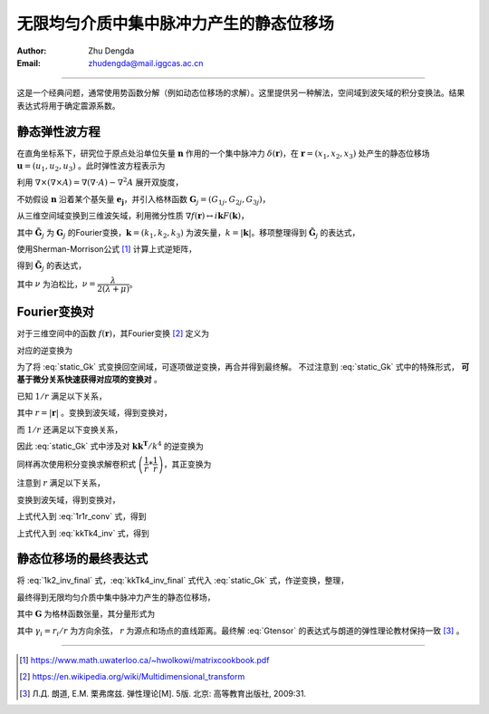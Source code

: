 .. _static_uniform:

无限均匀介质中集中脉冲力产生的静态位移场
===========================================

:Author: Zhu Dengda
:Email:  zhudengda@mail.iggcas.ac.cn

-----------------------------------------------------------

这是一个经典问题，通常使用势函数分解（例如动态位移场的求解）。这里提供另一种解法，空间域到波矢域的积分变换法。结果表达式将用于确定震源系数。

静态弹性波方程
------------------------------
在直角坐标系下，研究位于原点处沿单位矢量 :math:`\mathbf{n}` 作用的一个集中脉冲力 :math:`\delta(\mathbf{r})`，在 :math:`\mathbf{r}=(x_1, x_2, x_3)` 处产生的静态位移场 :math:`\mathbf{u}=(u_1, u_2, u_3)` 。此时弹性波方程表示为

.. math:: 
    :label:

    (\lambda+2\mu) \nabla(\nabla \cdot \mathbf{u}) - \mu \nabla \times (\nabla \times \mathbf{u}) = - \delta(\mathbf{r}) \mathbf{n}

利用 :math:`\nabla \times (\nabla \times A) = \nabla(\nabla \cdot A) - \nabla^2 A` 展开双旋度，

.. math:: 
    :label:

    (\lambda+\mu) \nabla(\nabla \cdot \mathbf{u}) + \mu \nabla^2 \mathbf{u} = - \delta(\mathbf{r}) \mathbf{n}

不妨假设 :math:`\mathbf{n}` 沿着某个基矢量 :math:`\mathbf{e_j}`，并引入格林函数 :math:`\mathbf{G}_j=(G_{1j}, G_{2j}, G_{3j})`，

.. math:: 
    :label:

    (\lambda+\mu) \nabla(\nabla \cdot \mathbf{G}_j) + \mu \nabla^2 \mathbf{G}_j = - \delta(\mathbf{r}) \mathbf{e}_j


从三维空间域变换到三维波矢域，利用微分性质 :math:`\nabla f(\mathbf{r}) \leftrightarrow i\mathbf{k} F(\mathbf{k})`，

.. math:: 
    :label:

    (\lambda+\mu) \mathbf{k}(\mathbf{k} \cdot \mathbf{\tilde{G}}_j) + \mu k^2 \mathbf{\tilde{G}}_j = \mathbf{e}_j

其中 :math:`\mathbf{\tilde{G}}_j` 为 :math:`\mathbf{G}_j` 的Fourier变换，:math:`\mathbf{k}=(k_1, k_2, k_3)` 为波矢量，:math:`k=|\mathbf{k}|`。移项整理得到 :math:`\mathbf{\tilde{G}}_j` 的表达式，

.. math:: 
    :label:

    \mathbf{\tilde{G}}_j = \dfrac{1}{\mu k^2} \left[ \mathbf{I} + (\lambda+\mu) \dfrac{\mathbf{kk^T}}{k^2} \right]^{-1} \mathbf{e}_j

使用Sherman-Morrison公式 [#]_ 计算上式逆矩阵，

.. math:: 
    :label:

    (\mathbf{A} + \mathbf{bc^T}) = \mathbf{A}^{-1} - \dfrac{\mathbf{A}^{-1}\mathbf{bc^T}\mathbf{A}^{-1}}{1 + \mathbf{c^T}\mathbf{A}^{-1}\mathbf{b}}

得到 :math:`\mathbf{\tilde{G}}_j` 的表达式，

.. math:: 
    :label: static_Gk

    \mathbf{\tilde{G}}_j = \dfrac{1}{\mu k^2} \left[ \mathbf{I} - \dfrac{\lambda+\mu}{\lambda+2\mu} \dfrac{\mathbf{kk^T}}{k^2} \right] \mathbf{e}_j
    = \dfrac{1}{\mu k^2} \left[ \mathbf{I} - \dfrac{1}{2(1-\nu)} \dfrac{\mathbf{kk^T}}{k^2} \right] \mathbf{e}_j

其中 :math:`\nu` 为泊松比，:math:`\nu=\dfrac{\lambda}{2(\lambda+\mu)}`。



Fourier变换对
------------------------------
对于三维空间中的函数 :math:`f(\mathbf{r})`，其Fourier变换 [#]_ 定义为

.. math:: 
    :label: 

    F(\mathbf{k}) = \mathcal{F} \left[ f(\mathbf{r}) \right] = \int_{-\infty}^{+\infty} \int_{-\infty}^{+\infty} \int_{-\infty}^{+\infty} f(\mathbf{r}) e^{-i \mathbf{k}\cdot \mathbf{r}} d^3 \mathbf{r}


对应的逆变换为

.. math:: 
    :label: 

    f(\mathbf{r}) = \mathcal{F}^{-1} \left[ F(\mathbf{k}) \right] = \dfrac{1}{(2\pi)^3} \int_{-\infty}^{+\infty} \int_{-\infty}^{+\infty} \int_{-\infty}^{+\infty} F(\mathbf{k}) e^{i \mathbf{k}\cdot \mathbf{r}} d^3 \mathbf{k}


为了将 :eq:`static_Gk` 式变换回空间域，可逐项做逆变换，再合并得到最终解。 不过注意到 :eq:`static_Gk` 式中的特殊形式， **可基于微分关系快速获得对应项的变换对** 。

已知 :math:`1/r` 满足以下关系，

.. math:: 
    :label:

    \nabla^2 \left( \dfrac{1}{r} \right) = - 4\pi \delta(\mathbf{r})

其中 :math:`r=|\mathbf{r}|` 。变换到波矢域，得到变换对，

.. math:: 
    :label: 1k2_inv_final

    \mathcal{F} \left[ \dfrac{1}{4\pi r} \right] &= \dfrac{1}{k^2} \\
    \mathcal{F}^{-1} \left[ \dfrac{1}{k^2}  \right] &= \dfrac{1}{4\pi r}

而 :math:`1/r` 还满足以下变换关系，

.. math:: 
    :label:

    \mathcal{F} \left[ \nabla \nabla \left( \dfrac{1}{4\pi r} \right) \right] = \dfrac{\mathbf{kk^T}}{k^2}


因此 :eq:`static_Gk` 式中涉及对 :math:`\mathbf{kk^T}/k^4` 的逆变换为

.. math:: 
    :label: kkTk4_inv

    \mathcal{F}^{-1} \left[ \dfrac{1}{k^2} \cdot \dfrac{\mathbf{kk^T}}{k^2} \right] = 
    \dfrac{1}{4\pi r} * \nabla \nabla \left( \dfrac{1}{4\pi r} \right) = 
    \dfrac{1}{(4\pi)^2} \cdot \nabla \nabla \left( \dfrac{1}{r} * \dfrac{1}{r} \right) 

同样再次使用积分变换求解卷积式 :math:`\left( \dfrac{1}{r} * \dfrac{1}{r} \right)`，其正变换为

.. math:: 
    :label: 1r1r_conv

    \dfrac{1}{r} * \dfrac{1}{r} = \mathcal{F}^{-1} \left[ \mathcal{F} \left[ \dfrac{1}{r} * \dfrac{1}{r} \right] \right] = 
    \mathcal{F}^{-1} \left[ \mathcal{F} \left[ \dfrac{1}{r} \right] \cdot \mathcal{F} \left[ \dfrac{1}{r} \right] \right] 
    = \mathcal{F}^{-1} \left[ \dfrac{(4\pi)^2}{k^4} \right] 

注意到 :math:`r` 满足以下关系，

.. math:: 
    :label:

    \nabla^2 \left( \nabla^2 r \right) = \nabla^2 \left( \dfrac{2}{r} \right) = 8\pi \delta(\mathbf{r})

变换到波矢域，得到变换对，

.. math:: 
    :label:

    \mathcal{F} \left[ \dfrac{r}{8\pi} \right] &= \dfrac{1}{k^4} \\
    \mathcal{F}^{-1} \left[ \dfrac{1}{k^4} \right] &= \dfrac{r}{8\pi}

上式代入到 :eq:`1r1r_conv` 式，得到

.. math:: 
    :label:

    \dfrac{1}{r} * \dfrac{1}{r} = 2\pi r 

上式代入到 :eq:`kkTk4_inv` 式，得到

.. math:: 
    :label: kkTk4_inv_final

    \mathcal{F}^{-1} \left[ \dfrac{1}{k^2} \cdot \dfrac{\mathbf{kk^T}}{k^2} \right] = 
    \dfrac{1}{(4\pi)^2} \cdot \nabla \nabla \left( 2\pi r \right) =
    \dfrac{1}{8\pi} \left( \dfrac{\mathbf{I}}{r} - \dfrac{\mathbf{rr^T}}{r^3} \right)


静态位移场的最终表达式
-----------------------------------


将 :eq:`1k2_inv_final` 式，:eq:`kkTk4_inv_final` 式代入 :eq:`static_Gk` 式，作逆变换，整理，

.. math:: 
    :label: 

    \mathbf{G}_j &= \dfrac{1}{\mu} \left[ \dfrac{1}{4\pi r} - \dfrac{1}{2(1-\nu)} \dfrac{1}{8\pi} \left( \dfrac{\mathbf{I}}{r} - \dfrac{\mathbf{rr^T}}{r^3} \right) \right]  \mathbf{e}_j \\
    &= \dfrac{1}{16 \pi \mu r} \left[ 4 \mathbf{I} - \dfrac{1}{1-\nu} \mathbf{I} + \dfrac{1}{1-\nu} \dfrac{\mathbf{rr^T}}{r^2}  \right]  \mathbf{e}_j \\
    &= \dfrac{1}{16 \pi \mu (1-\nu) r}  \left[ (3-4\nu)\mathbf{I} + \dfrac{\mathbf{rr^T}}{r^2} \right]  \mathbf{e}_j


最终得到无限均匀介质中集中脉冲力产生的静态位移场，

.. math:: 
    :label: Gtensor

    \mathbf{G} = \dfrac{1}{16 \pi \mu (1-\nu) r}  \left[ (3-4\nu)\mathbf{I} + \dfrac{\mathbf{rr^T}}{r^2} \right]

其中 :math:`\mathbf{G}` 为格林函数张量，其分量形式为

.. math:: 
    :label:

    G_{ij} = \dfrac{1}{16 \pi \mu (1-\nu) r}  \left[ (3-4\nu) \delta_{ij} + \gamma_i \gamma_j \right]

其中 :math:`\gamma_i=r_i/r` 为方向余弦， :math:`r` 为源点和场点的直线距离。最终解 :eq:`Gtensor` 的表达式与朗道的弹性理论教材保持一致 [#]_ 。




------------------------------


.. [#] https://www.math.uwaterloo.ca/~hwolkowi/matrixcookbook.pdf
.. [#] https://en.wikipedia.org/wiki/Multidimensional_transform
.. [#] Л.Д. 朗道, Е.М. 栗弗席兹. 弹性理论[M]. 5版. 北京: 高等教育出版社, 2009:31.
